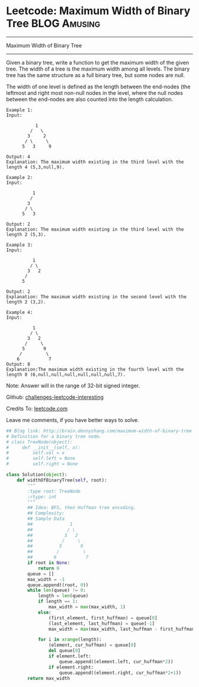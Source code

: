 * Leetcode: Maximum Width of Binary Tree                       :BLOG:Amusing:
#+STARTUP: showeverything
#+OPTIONS: toc:nil \n:t ^:nil creator:nil d:nil
:PROPERTIES:
:type:     #redo, #binarytree
:END:
---------------------------------------------------------------------
Maximum Width of Binary Tree
---------------------------------------------------------------------
Given a binary tree, write a function to get the maximum width of the given tree. The width of a tree is the maximum width among all levels. The binary tree has the same structure as a full binary tree, but some nodes are null.

The width of one level is defined as the length between the end-nodes (the leftmost and right most non-null nodes in the level, where the null nodes between the end-nodes are also counted into the length calculation.
#+BEGIN_EXAMPLE
Example 1:
Input: 

           1
         /   \
        3     2
       / \     \  
      5   3     9 

Output: 4
Explanation: The maximum width existing in the third level with the length 4 (5,3,null,9).
#+END_EXAMPLE

#+BEGIN_EXAMPLE
Example 2:
Input: 

          1
         /  
        3    
       / \       
      5   3     

Output: 2
Explanation: The maximum width existing in the third level with the length 2 (5,3).
#+END_EXAMPLE

#+BEGIN_EXAMPLE
Example 3:
Input: 

          1
         / \
        3   2 
       /        
      5      

Output: 2
Explanation: The maximum width existing in the second level with the length 2 (3,2).
#+END_EXAMPLE

#+BEGIN_EXAMPLE
Example 4:
Input: 

          1
         / \
        3   2
       /     \  
      5       9 
     /         \
    6           7
Output: 8
Explanation:The maximum width existing in the fourth level with the length 8 (6,null,null,null,null,null,null,7).
#+END_EXAMPLE

Note: Answer will in the range of 32-bit signed integer.

Github: [[url-external:https://github.com/DennyZhang/challenges-leetcode-interesting/tree/master/maximum-width-of-binary-tree][challenges-leetcode-interesting]]

Credits To: [[url-external:https://leetcode.com/problems/maximum-width-of-binary-tree/description/][leetcode.com]]

Leave me comments, if you have better ways to solve.

#+BEGIN_SRC python
## Blog link: http://brain.dennyzhang.com/maximum-width-of-binary-tree
# Definition for a binary tree node.
# class TreeNode(object):
#     def __init__(self, x):
#         self.val = x
#         self.left = None
#         self.right = None

class Solution(object):
    def widthOfBinaryTree(self, root):
        """
        :type root: TreeNode
        :rtype: int
        """
        ## Idea: BFS, then Huffman tree encoding. 
        ## Complexity:
        ## Sample Data
        ##              1
        ##             / \
        ##            3   2
        ##           /     \  
        ##          5       9 
        ##         /         \
        ##        6           7
        if root is None:
            return 0
        queue = []
        max_width = -1
        queue.append((root, 0))
        while len(queue) != 0:
            length = len(queue)
            if length == 1:
                max_width = max(max_width, 1)
            else:
                (first_element, first_huffman) = queue[0]
                (last_element, last_huffman) = queue[-1]
                max_width = max(max_width, last_huffman - first_huffman + 1)

            for i in xrange(length):
                (element, cur_huffman) = queue[0]
                del queue[0]
                if element.left:
                    queue.append((element.left, cur_huffman*2))
                if element.right:
                    queue.append((element.right, cur_huffman*2+1))
        return max_width
#+END_SRC
